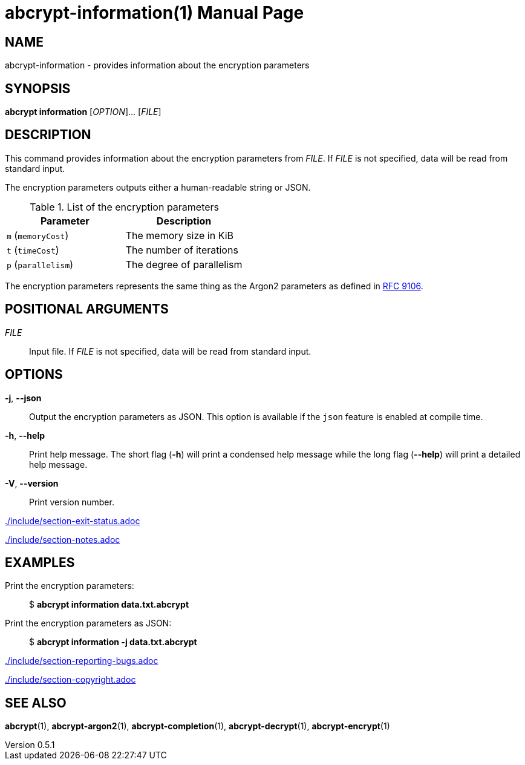 // SPDX-FileCopyrightText: 2022 Shun Sakai
//
// SPDX-License-Identifier: CC-BY-4.0

= abcrypt-information(1)
// Specify in UTC.
:docdate: 2025-06-07
:revnumber: 0.5.1
:doctype: manpage
:mansource: abcrypt {revnumber}
:manmanual: General Commands Manual
ifndef::site-gen-antora[:includedir: ./include]
:ietf-datatracker: https://datatracker.ietf.org
:datatracker-html-doc: {ietf-datatracker}/doc/html
:rfc9106: {datatracker-html-doc}/rfc9106

== NAME

abcrypt-information - provides information about the encryption parameters

== SYNOPSIS

*abcrypt information* [_OPTION_]... [_FILE_]

== DESCRIPTION

This command provides information about the encryption parameters from _FILE_.
If _FILE_ is not specified, data will be read from standard input.

The encryption parameters outputs either a human-readable string or JSON.

.List of the encryption parameters
|===
|Parameter |Description

|`m` (`memoryCost`)
|The memory size in KiB

|`t` (`timeCost`)
|The number of iterations

|`p` (`parallelism`)
|The degree of parallelism
|===

The encryption parameters represents the same thing as the Argon2 parameters as
defined in {rfc9106}[RFC 9106].

== POSITIONAL ARGUMENTS

_FILE_::

  Input file. If _FILE_ is not specified, data will be read from standard input.

== OPTIONS

*-j*, *--json*::

  Output the encryption parameters as JSON. This option is available if the
  `json` feature is enabled at compile time.

*-h*, *--help*::

  Print help message. The short flag (*-h*) will print a condensed help message
  while the long flag (*--help*) will print a detailed help message.

*-V*, *--version*::

  Print version number.

ifndef::site-gen-antora[include::{includedir}/section-exit-status.adoc[]]
ifdef::site-gen-antora[include::partial$man/man1/include/section-exit-status.adoc[]]

ifndef::site-gen-antora[include::{includedir}/section-notes.adoc[]]
ifdef::site-gen-antora[include::partial$man/man1/include/section-notes.adoc[]]

== EXAMPLES

Print the encryption parameters:{blank}::

  $ *abcrypt information data.txt.abcrypt*

Print the encryption parameters as JSON:{blank}::

  $ *abcrypt information -j data.txt.abcrypt*

ifndef::site-gen-antora[include::{includedir}/section-reporting-bugs.adoc[]]
ifdef::site-gen-antora[include::partial$man/man1/include/section-reporting-bugs.adoc[]]

ifndef::site-gen-antora[include::{includedir}/section-copyright.adoc[]]
ifdef::site-gen-antora[include::partial$man/man1/include/section-copyright.adoc[]]

== SEE ALSO

*abcrypt*(1), *abcrypt-argon2*(1), *abcrypt-completion*(1),
*abcrypt-decrypt*(1), *abcrypt-encrypt*(1)
